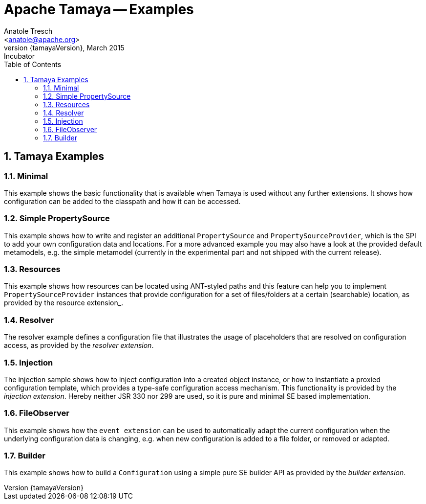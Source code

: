 Apache Tamaya -- Examples
=========================
:name: Tamaya
:rootpackage: org.apache.tamaya
:title: Apache Tamaya Examples
:revnumber: {tamayaVersion}
:revremark: Incubator
:revdate: March 2015
:longversion: {revnumber} ({revremark}) {revdate}
:authorinitials: ATR
:author: Anatole Tresch
:email: <anatole@apache.org>
:source-highlighter: coderay
:website: http://tamaya.incubator.apache.org/
:toc:
:toc-placement: manual
:encoding: UTF-8
:numbered:
// Licensed to the Apache Software Foundation (ASF) under one
// or more contributor license agreements.  See the NOTICE file
// distributed with this work for additional information
// regarding copyright ownership.  The ASF licenses this file
// to you under the Apache License, Version 2.0 (the
// "License"); you may not use this file except in compliance
// with the License.  You may obtain a copy of the License at
//
//   http://www.apache.org/licenses/LICENSE-2.0
//
// Unless required by applicable law or agreed to in writing,
// software distributed under the License is distributed on an
// "AS IS" BASIS, WITHOUT WARRANTIES OR CONDITIONS OF ANY
// KIND, either express or implied.  See the License for the
// specific language governing permissions and limitations
// under the License.
toc::[]

== Tamaya Examples

=== Minimal

This example shows the basic functionality that is available when Tamaya is used without any further extensions.
It shows how configuration can be added to the classpath and how it can be accessed.

=== Simple PropertySource

This example shows how to write and register an additional +PropertySource+ and +PropertySourceProvider+, which is
the SPI to add your own configuration data and locations. For a more advanced example you may also have a look at
the provided default metamodels, e.g. the simple metamodel (currently in the experimental part and not shipped with
the current release).

=== Resources

This example shows how resources can be located using ANT-styled paths and this feature can help you to implement
+PropertySourceProvider+ instances that provide configuration for a set of files/folders at a certain (searchable)
location, as provided by the resource extension_.

=== Resolver

The resolver example defines a configuration file that illustrates the usage of placeholders that are resolved on
configuration access, as provided by the _resolver extension_.

=== Injection

The injection sample shows how to inject configuration into a created object instance, or how to instantiate a proxied
configuration template, which provides a type-safe configuration access mechanism. This functionality is provided
by the _injection extension_. Hereby neither JSR 330 nor 299 are used, so it is pure and minimal SE based
implementation.

=== FileObserver

This example shows how the +event extension+ can be used to automatically adapt the current configuration when
the underlying configuration data is changing, e.g. when new configuration is added to a file folder, or removed or
adapted.

=== Builder

This example shows how to build a +Configuration+ using a simple pure SE builder API as provided by the
_builder extension_.

